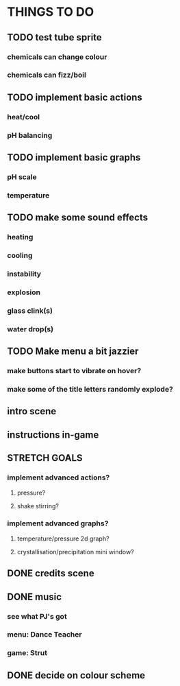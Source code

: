 * THINGS TO DO

** TODO test tube sprite
*** chemicals can change colour
*** chemicals can fizz/boil

** TODO implement basic actions
*** heat/cool
*** pH balancing

** TODO implement basic graphs
*** pH scale
*** temperature

** TODO make some sound effects
*** heating
*** cooling
*** instability
*** explosion
*** glass clink(s)
*** water drop(s)

** TODO Make menu a bit jazzier
*** make buttons start to vibrate on hover?
*** make some of the title letters randomly explode?

** intro scene

** instructions in-game

** STRETCH GOALS
*** implement advanced actions?
**** pressure?
**** shake stirring?
*** implement advanced graphs?
**** temperature/pressure 2d graph?
**** crystallisation/precipitation mini window?



** DONE credits scene
   CLOSED: [2021-10-02 Sat 10:07]
** DONE music
   CLOSED: [2021-10-02 Sat 10:49]
*** see what PJ's got
*** menu: Dance Teacher
*** game: Strut
** DONE decide on colour scheme
   CLOSED: [2021-10-02 Sat 16:55]
